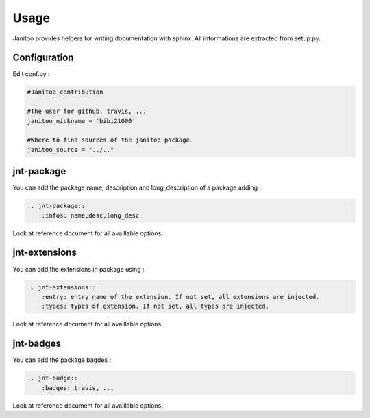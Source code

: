 =====
Usage
=====

Janitoo provides helpers for writing documentation with sphinx.
All informations are extracted from setup.py.

Configuration
=============

Edit conf.py :

.. code:: python

    #Janitoo contribution

    #The user for github, travis, ...
    janitoo_nickname = 'bibi21000'

    #Where to find sources of the janitoo package
    janitoo_source = "../.."

jnt-package
===========

You can add the package name, description and long_description of a package adding :

.. code:: bash

    .. jnt-package::
        :infos: name,desc,long_desc

Look at reference document for all availlable options.

jnt-extensions
==============

You can add the extensions in package using :

.. code:: bash

    .. jnt-extensions::
        :entry: entry name of the extension. If not set, all extensions are injected.
        :types: types of extension. If not set, all types are injected.

Look at reference document for all availlable options.

jnt-badges
==========

You can add the package bagdes :

.. code:: bash

    .. jnt-badge::
        :badges: travis, ...

Look at reference document for all availlable options.
